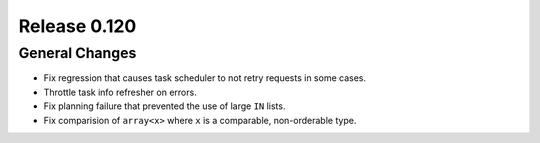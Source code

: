 =============
Release 0.120
=============

General Changes
---------------

* Fix regression that causes task scheduler to not retry requests in some cases.
* Throttle task info refresher on errors.
* Fix planning failure that prevented the use of large ``IN`` lists.
* Fix comparision of ``array<x>`` where ``x`` is a comparable, non-orderable type.

